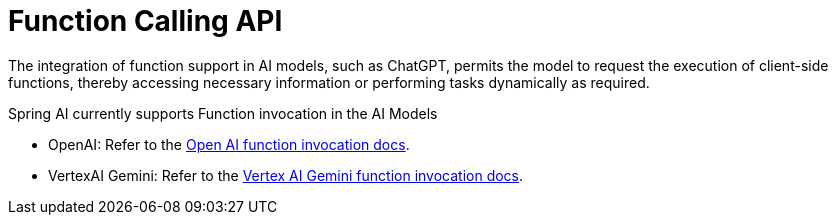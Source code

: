 [[Function]]
= Function Calling API

The integration of function support in AI models, such as ChatGPT, permits the model to request the execution of client-side functions, thereby accessing necessary information or performing tasks dynamically as required.

Spring AI currently supports Function invocation in the AI Models

* OpenAI: Refer to the xref:api/clients/functions/openai-chat-functions.adoc[Open AI function invocation docs].
* VertexAI Gemini: Refer to the xref:api/clients/functions/vertexai-gemini-chat-functions.adoc[Vertex AI Gemini function invocation docs].